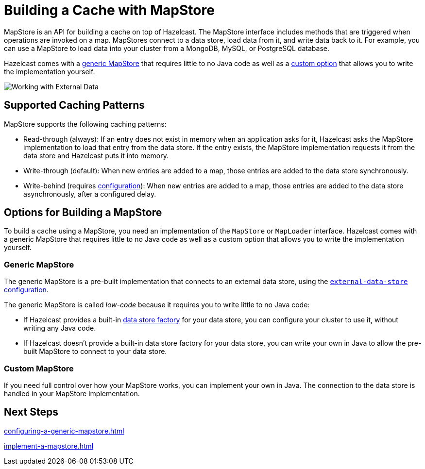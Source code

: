 = Building a Cache with MapStore
:description: MapStore is an API for building a cache on top of Hazelcast. The MapStore interface includes methods that are triggered when operations are invoked on a map. MapStores connect to a data store, load data from it, and write data back to it. For example, you can use a MapStore to load data into your cluster from a MongoDB, MySQL, or PostgreSQL database.
:page-aliases: data-structures:working-with-external-data.adoc

{description}

Hazelcast comes with a <<low-code,generic MapStore>> that requires little to no Java code as well as a <<custom,custom option>> that allows you to write the implementation yourself.

image:ROOT:externalData.png[Working with External Data]

== Supported Caching Patterns

MapStore supports the following caching patterns:

- Read-through (always): If an entry does not exist in memory when an application asks for it, Hazelcast asks the MapStore implementation to load that entry from the data store. If the entry exists, the MapStore implementation requests it from the data store and Hazelcast puts it into memory.

- Write-through (default): When new entries are added to a map, those entries are added to the data store synchronously.

- Write-behind (requires xref:configuration-guide.adoc#write-behind[configuration]): When new entries are added to a map, those entries are added to the data store asynchronously, after a configured delay.

[[options]]
== Options for Building a MapStore

To build a cache using a MapStore, you need an implementation of the `MapStore` or `MapLoader` interface. Hazelcast comes with a generic MapStore that requires little to no Java code as well as a custom option that allows you to write the implementation yourself.

[[low-code]]
=== Generic MapStore

The generic MapStore is a pre-built implementation that connects to an external data store, using the xref:external-data-stores:external-data-stores.adoc[`external-data-store` configuration].

The generic MapStore is called _low-code_ because it requires you to write little to no Java code:

- If Hazelcast provides a built-in xref:external-data-stores:external-data-stores.adoc#factories[data store factory] for your data store, you can configure your cluster to use it, without writing any Java code.
- If Hazelcast doesn't provide a built-in data store factory for your data store, you can write your own in Java to allow the pre-built MapStore to connect to your data store.

[[custom]]
=== Custom MapStore

If you need full control over how your MapStore works, you can implement your own in Java. The connection to the data store is handled in your MapStore implementation.

== Next Steps

xref:configuring-a-generic-mapstore.adoc[]

xref:implement-a-mapstore.adoc[]




